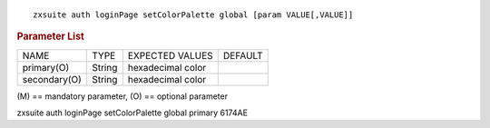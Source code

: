 .. SPDX-FileCopyrightText: 2022 Zextras <https://www.zextras.com/>
..
.. SPDX-License-Identifier: CC-BY-NC-SA-4.0

::

   zxsuite auth loginPage setColorPalette global [param VALUE[,VALUE]]

.. rubric:: Parameter List

+-----------------+-----------------+-----------------+-----------------+
| NAME            | TYPE            | EXPECTED VALUES | DEFAULT         |
+-----------------+-----------------+-----------------+-----------------+
| primary(O)      | String          | hexadecimal     |                 |
|                 |                 | color           |                 |
+-----------------+-----------------+-----------------+-----------------+
| secondary(O)    | String          | hexadecimal     |                 |
|                 |                 | color           |                 |
+-----------------+-----------------+-----------------+-----------------+

\(M) == mandatory parameter, (O) == optional parameter

zxsuite auth loginPage setColorPalette global primary 6174AE
